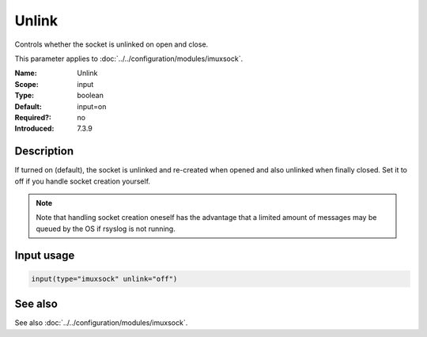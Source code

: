 .. _param-imuxsock-unlink:
.. _imuxsock.parameter.input.unlink:

Unlink
======

.. index::
   single: imuxsock; Unlink
   single: Unlink

.. summary-start

Controls whether the socket is unlinked on open and close.

.. summary-end

This parameter applies to :doc:`../../configuration/modules/imuxsock`.

:Name: Unlink
:Scope: input
:Type: boolean
:Default: input=on
:Required?: no
:Introduced: 7.3.9

Description
-----------
If turned on (default), the socket is unlinked and re-created when opened
and also unlinked when finally closed. Set it to off if you handle socket
creation yourself.

.. note::

   Note that handling socket creation oneself has the
   advantage that a limited amount of messages may be queued by the OS
   if rsyslog is not running.

.. versionadded:: 7.3.9

Input usage
-----------
.. _param-imuxsock-input-unlink:
.. _imuxsock.parameter.input.unlink-usage:

.. code-block:: rsyslog

   input(type="imuxsock" unlink="off")

See also
--------
See also :doc:`../../configuration/modules/imuxsock`.
